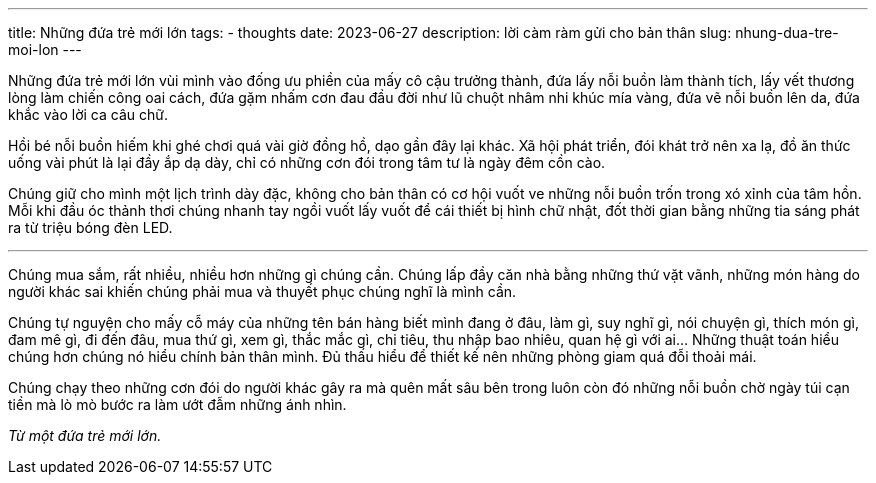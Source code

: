 ---
title: Những đứa trẻ mới lớn
tags:
  - thoughts
date: 2023-06-27
description: lời càm ràm gửi cho bản thân
slug: nhung-dua-tre-moi-lon
---

Những đứa trẻ mới lớn vùi mình vào đống ưu phiền của mấy cô cậu trưởng thành, đứa lấy nỗi buồn làm thành tích, lấy vết thương lòng làm chiến công oai cách, đứa gặm nhấm cơn đau đầu đời như lũ chuột nhâm nhi khúc mía vàng, đứa vẽ nỗi buồn lên da, đứa khắc vào lời ca câu chữ.

Hồi bé nỗi buồn hiếm khi ghé chơi quá vài giờ đồng hồ, dạo gần đây lại khác. Xã hội phát triển, đói khát trở nên xa lạ, đồ ăn thức uống vài phút là lại đầy ắp dạ dày, chỉ có những cơn đói trong tâm tư là ngày đêm cồn cào.

Chúng giữ cho mình một lịch trình dày đặc, không cho bản thân có cơ hội vuốt ve những nỗi buồn trốn trong xó xỉnh của tâm hồn. Mỗi khi đầu óc thảnh thơi chúng nhanh tay ngồi vuốt lấy vuốt để cái thiết bị hình chữ nhật, đốt thời gian bằng những tia sáng phát ra từ triệu bóng đèn LED.

---

Chúng mua sắm, rất nhiều, nhiều hơn những gì chúng cần. Chúng lấp đầy căn nhà bằng những thứ vặt vãnh, những món hàng do người khác sai khiến chúng phải mua và thuyết phục chúng nghĩ là mình cần.

Chúng tự nguyện cho mấy cỗ máy của những tên bán hàng biết mình đang ở đâu, làm gì, suy nghĩ gì, nói chuyện gì, thích món gì, đam mê gì, đi đến đâu, mua thứ gì, xem gì, thắc mắc gì, chi tiêu, thu nhập bao nhiêu, quan hệ gì với ai... Những thuật toán hiểu chúng hơn chúng nó hiểu chính bản thân mình. Đủ thấu hiểu để thiết kế nên những phòng giam quá đỗi thoải mái.

Chúng chạy theo những cơn đói do người khác gây ra mà quên mất sâu bên trong luôn còn đó những nỗi buồn chờ ngày túi cạn tiền mà lò mò bước ra làm ướt đẫm những ánh nhìn.

[.text-right]
_Từ một đứa trẻ mới lớn._
